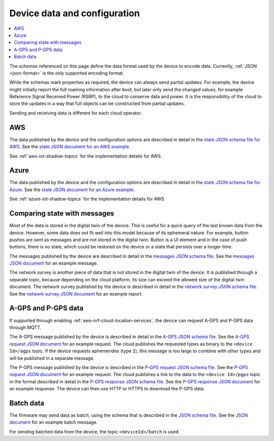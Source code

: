 .. _device-data-configuration:

Device data and configuration
#############################

.. contents::
   :local:
   :depth: 2

The schemas referenced on this page define the data format used by the device to encode data.
Currently, :ref:`JSON <json-format>` is the only supported encoding format.

While the schemas mark properties as required, the device can always send partial updates.
For example, the device might initially report the full roaming information after boot, but later only send the changed values, for example Reference Signal Received Power (RSRP), to the cloud to conserve data and power.
It is the responsibility of the cloud to store the updates in a way that full objects can be constructed from partial updates.

Sending and receiving data is different for each cloud operator.

AWS
===

The data published by the device and the configuration options are described in detail in the `state JSON schema file for AWS <./state.reported.aws.schema.json>`_.
See the `state JSON document for an AWS example <./state.reported.aws.json>`_.

See :ref:`aws-iot-shadow-topics` for the implementation details for AWS.

Azure
=====

The data published by the device and the configuration options are described in detail in the `state JSON schema file for Azure <./state.reported.azure.schema.json>`_.
See the `state JSON document for an Azure example <./state.reported.azure.json>`_.

See :ref:`azure-iot-shadow-topics` for the implementation details for AWS.

Comparing state with messages
=============================

Most of the data is stored in the digital twin of the device.
This is useful for a quick query of the last known data from the device.
However, some data does not fit well into this model because of its ephemeral nature.
For example, button pushes are sent as messages and are not stored in the digital twin.
Button is a UI element and in the case of push buttons, there is no state, which could be restored on the device or a state that persists over a longer time.

The messages published by the device are described in detail in the `messages JSON schema file <./messages.schema.json>`_.
See the `messages JSON document <./message.json>`_ for an example message.

The network survey is another piece of data that is not stored in the digital twin of the device.
It is published through a separate topic, because depending on the cloud platform, its size can exceed the allowed size of the digital twin document.
The network survey published by the device is described in detail in the `network survey JSON schema file <./network-survey.schema.json>`_.
See the `network survey JSON document <./network-survey.json>`_ for an example report.

A-GPS and P-GPS data
====================

If supported through enabling :ref:`aws-nrf-cloud-location-services`, the device can request A-GPS and P-GPS data through MQTT.

The A-GPS message published by the device is described in detail in the `A-GPS JSON schema file <./agps-request.schema.json>`_. 
See the `A-GPS request JSON document <./agps-request.json>`_ for an example request. 
The cloud publishes the requested types as binary to the ``<device Id>/agps`` topic. 
If the device requests ephemerides (type 2), this message is too large to combine with other types and will be published in a separate message.

The P-GPS message published by the device is described in the `P-GPS request JSON schema file <./pgps-request.schema.json>`_. 
See the `P-GPS request JSON document <./pgps-request.json>`_ for an example request. 
The cloud publishes a link to the data to the ``<device Id>/pgps`` topic in the format described in detail in the `P-GPS response JSON schema file <./pgps-response.schema.json>`_.
See the `P-GPS response JSON document <./pgps-response.json>`_ for an example response.
The device can then use HTTP or HTTPS to download the P-GPS data.

.. _batch-messages:

Batch data
==========

The firmware may send data as batch, using the schema that is described in the `JSON schema file <./batch.schema.json>`_.
See the `JSON document <./batch-message.json>`_ for an example batch message.

For sending batched data from the device, the topic ``<deviceId>/batch`` is used.
